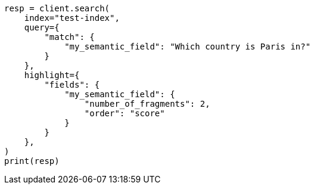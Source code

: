 // This file is autogenerated, DO NOT EDIT
// mapping/types/semantic-text.asciidoc:132

[source, python]
----
resp = client.search(
    index="test-index",
    query={
        "match": {
            "my_semantic_field": "Which country is Paris in?"
        }
    },
    highlight={
        "fields": {
            "my_semantic_field": {
                "number_of_fragments": 2,
                "order": "score"
            }
        }
    },
)
print(resp)
----
